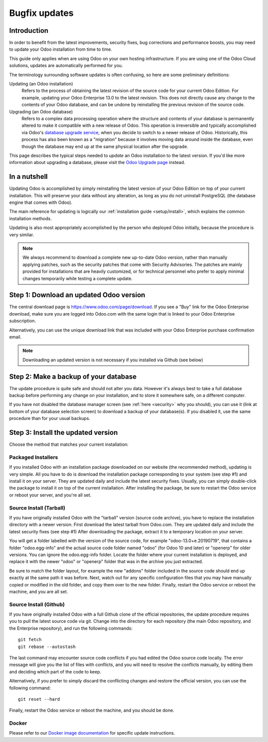 
.. _setup/update:

==============
Bugfix updates
==============

Introduction
============

In order to benefit from the latest improvements, security fixes, bug corrections and
performance boosts, you may need to update your Odoo installation from time to time.

This guide only applies when are using Odoo on your own hosting infrastructure.
If you are using one of the Odoo Cloud solutions, updates are automatically performed for you.

The terminology surrounding software updates is often confusing, so here are some preliminary
definitions:

Updating (an Odoo installation)
  Refers to the process of obtaining the latest revision of the source code for
  your current Odoo Edition. For example, updating your Odoo Enterprise 13.0 to the
  latest revision.
  This does not directly cause any change to the contents of your Odoo database, and
  can be undone by reinstalling the previous revision of the source code.

Upgrading (an Odoo database)
  Refers to a complex data processing operation where the structure and contents of your
  database is permanently altered to make it compatible with a new release of Odoo.
  This operation is irreversible and typically accomplished via Odoo's
  `database upgrade service <https://upgrade.odoo.com>`_, when you decide to
  switch to a newer release of Odoo.
  Historically, this process has also been known as a "migration" because it involves moving data
  around inside the database, even though the database may end up at the same physical location
  after the upgrade.

This page describes the typical steps needed to *update* an Odoo installation to the latest
version. If you'd like more information about upgrading a database, please visit the
`Odoo Upgrade page <https://upgrade.odoo.com>`_ instead.


In a nutshell
=============

Updating Odoo is accomplished by simply reinstalling the latest version of your Odoo
Edition on top of your current installation. This will preserve your data without any alteration,
as long as you do not uninstall PostgreSQL (the database engine that comes with Odoo).

The main reference for updating is logically our :ref:`installation guide <setup/install>`,
which explains the common installation methods.

Updating is also most appropriately accomplished by the person who deployed Odoo initially,
because the procedure is very similar.

.. note:: We always recommend to download a complete new up-to-date Odoo version, rather than
          manually applying patches, such as the security patches that come with Security
          Advisories.
          The patches are mainly provided for installations that are heavily customized, or for
          technical personnel who prefer to apply minimal changes temporarily while testing a
          complete update.


Step 1: Download an updated Odoo version
========================================

The central download page is https://www.odoo.com/page/download. If you see a "Buy" link for the
Odoo Enterprise download, make sure you are logged into Odoo.com with the same login that is
linked to your Odoo Enterprise subscription.

Alternatively, you can use the unique download link that was included with your Odoo Enterprise
purchase confirmation email.

.. note:: Downloading an updated version is not necessary if you installed via Github (see below)


Step 2: Make a backup of your database
======================================

The update procedure is quite safe and should not alter you data. However it's always best to take
a full database backup before performing any change on your installation, and to store it somewhere
safe, on a different computer.

If you have not disabled the database manager screen (see :ref:`here <security>` why you should), you
can use it (link at bottom of your database selection screen) to download a backup of your
database(s). If you disabled it, use the same procedure than for your usual backups.


Step 3: Install the updated version
===================================

Choose the method that matches your current installation:


Packaged Installers
-------------------

If you installed Odoo with an installation package downloaded on our website (the recommended method),
updating is very simple.
All you have to do is download the installation package corresponding to your system (see step #1)
and install it on your server. They are updated daily and include the latest security fixes.
Usually, you can simply double-click the package to install it on top of the current installation.
After installing the package, be sure to restart the Odoo service or reboot your server,
and you're all set.

Source Install (Tarball)
------------------------
If you have originally installed Odoo with the "tarball" version (source code archive), you have
to replace the installation directory with a newer version. First download the latest tarball
from Odoo.com. They are updated daily and include the latest security fixes (see step #1)
After downloading the package, extract it to a temporary location on your server.

You will get a folder labelled with the version of the source code, for example "odoo-13.0+e.20190719",
that contains a folder "odoo.egg-info" and the actual source code folder named "odoo" (for Odoo 10
and later) or "openerp" for older versions.
You can ignore the odoo.egg-info folder. Locate the folder where your current installation is deployed,
and replace it with the newer "odoo" or "openerp" folder that was in the archive you just extracted.

Be sure to match the folder layout, for example the new "addons" folder included in the source code
should end up exactly at the same path it was before. Next, watch out for any specific configuration
files that you may have manually copied or modified in the old folder, and copy them over to the
new folder.
Finally, restart the Odoo service or reboot the machine, and you are all set.

Source Install (Github)
-----------------------
If you have originally installed Odoo with a full Github clone of the official repositories, the
update procedure requires you to pull the latest source code via git.
Change into the directory for each repository (the main Odoo repository, and the Enterprise
repository), and run the following commands::

     git fetch
     git rebase --autostash

The last command may encounter source code conflicts if you had edited the Odoo source code locally.
The error message will give you the list of files with conflicts, and you will need to resolve
the conflicts manually, by editing them and deciding which part of the code to keep.

Alternatively, if you prefer to simply discard the conflicting changes and restore the official
version, you can use the following command::

     git reset --hard

Finally, restart the Odoo service or reboot the machine, and you should be done.


Docker
------

Please refer to our `Docker image documentation <https://hub.docker.com/_/odoo/>`_ for
specific update instructions.
